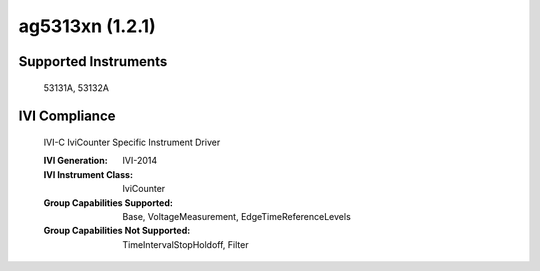ag5313xn (1.2.1)
++++++++++++++++

Supported Instruments
---------------------

    53131A,
    53132A


IVI Compliance
--------------

    IVI-C IviCounter Specific Instrument Driver

    :IVI Generation: IVI-2014
    :IVI Instrument Class: IviCounter
    :Group Capabilities Supported: Base, VoltageMeasurement, EdgeTimeReferenceLevels
    :Group Capabilities Not Supported: TimeIntervalStopHoldoff, Filter
